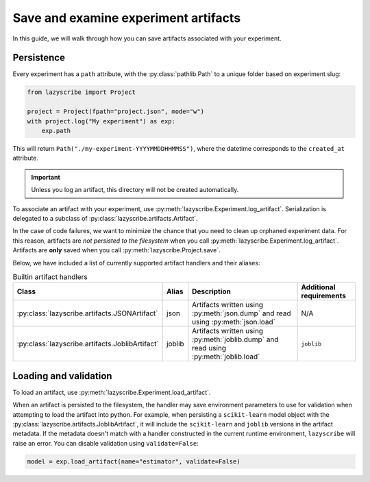 Save and examine experiment artifacts
=====================================

In this guide, we will walk through how you can save artifacts associated
with your experiment.

Persistence
-----------

Every experiment has a ``path`` attribute, with the :py:class:`pathlib.Path`
to a unique folder based on experiment slug:

.. code-block:: python

    from lazyscribe import Project

    project = Project(fpath="project.json", mode="w")
    with project.log("My experiment") as exp:
        exp.path

This will return ``Path("./my-experiment-YYYYMMDDHHMMSS")``, where the datetime
corresponds to the ``created_at`` attribute.

.. important::

  Unless you log an artifact, this directory will not be created automatically.

To associate an artifact with your experiment, use :py:meth:`lazyscribe.Experiment.log_artifact`.
Serialization is delegated to a subclass of :py:class:`lazyscribe.artifacts.Artifact`.

.. code-block:: python
    :caption: Persisting a ``scikit-learn`` estimator with ``joblib``.
    :emphasize-lines: 8-9

    from lazyscribe import Project
    from sklearn.svm import SVC

    project = Project(fpath="project.json", mode="w")
    with project.log("My experiment") as exp:
        X, y = ...
        model = SVC()
        model.fit(X, y)
        exp.log_artifact(name="estimator", value=model, handler="joblib")

In the case of code failures, we want to minimize the chance that you need to clean up orphaned
experiment data. For this reason, artifacts are *not persisted to the filesystem* when you call
:py:meth:`lazyscribe.Experiment.log_artifact`. Artifacts are **only** saved when you
call :py:meth:`lazyscribe.Project.save`.

Below, we have included a list of currently supported artifact handlers and their aliases:

.. list-table:: Builtin artifact handlers
    :header-rows: 1

    * - Class
      - Alias
      - Description
      - Additional requirements
    * - :py:class:`lazyscribe.artifacts.JSONArtifact`
      - json
      - Artifacts written using :py:meth:`json.dump` and read using :py:meth:`json.load`
      - N/A
    * - :py:class:`lazyscribe.artifacts.JoblibArtifact`
      - joblib
      - Artifacts written using :py:meth:`joblib.dump` and read using :py:meth:`joblib.load`
      - ``joblib``

Loading and validation
----------------------

To load an artifact, use :py:meth:`lazyscribe.Experiment.load_artifact`.

.. code-block:: python
    :emphasize-lines: 5

    from lazyscribe import Project

    project = Project("project.json", mode="r")
    exp = project["my-experiment"]
    model = exp.load_artifact(name="estimator")

When an artifact is persisted to the filesystem, the handler may save environment
parameters to use for validation when attempting to load the artifact into python.
For example, when persisting a ``scikit-learn`` model object with the :py:class:`lazyscribe.artifacts.JoblibArtifact`, it will include the ``scikit-learn``
and ``joblib`` versions in the artifact metadata. If the metadata doesn't match with a handler constructed
in the current runtime environment, ``lazyscribe`` will raise an error. You can disable validation using
``validate=False``:

.. code-block:: python

    model = exp.load_artifact(name="estimator", validate=False)
